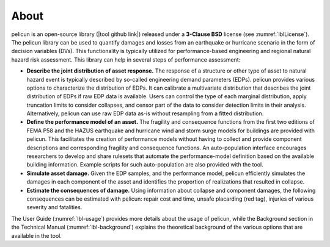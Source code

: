 .. _lblAbout:

******
About
******

pelicun is an open-source library (|tool github link|) released under a **3-Clause BSD** license (see :numref:`lblLicense`). The pelicun library can be used to quantify damages and losses from an earthquake or hurricane scenario in the form of decision variables (DVs). This functionality is typically utilized for performance-based engineering and regional natural hazard risk assessment. This library can help in several steps of performance assessment:

* **Describe the joint distribution of asset response.** The response of a structure or other type of asset to natural hazard event is typically described by so-called engineering demand parameters (EDPs). pelicun provides various options to characterize the distribution of EDPs. It can calibrate a multivariate distribution that describes the joint distribution of EDPs if raw EDP data is available. Users can control the type of each marginal distribution, apply truncation limits to consider collapses, and censor part of the data to consider detection limits in their analysis. Alternatively, pelicun can use raw EDP data as-is without resampling from a fitted distribution.

* **Define the performance model of an asset.** The fragility and consequence functions from the first two editions of FEMA P58 and the HAZUS earthquake and hurricane wind and storm surge models for buildings are provided with pelicun. This facilitates the creation of performance models without having to collect and provide component descriptions and corresponding fragility and consequence functions. An auto-population interface encourages researchers to develop and share rulesets that automate the performance-model definition based on the available building information. Example scripts for such auto-population are also provided with the tool.

* **Simulate asset damage.** Given the EDP samples, and the performance model, pelicun efficiently simulates the damages in each component of the asset and identifies the proportion of realizations that resulted in collapse.

* **Estimate the consequences of damage.** Using information about collapse and component damages, the following consequences can be estimated with pelicun: repair cost and time, unsafe placarding (red tag), injuries of various severity and fatalities.

The User Guide (:numref:`lbl-usage`) provides more details about the usage of pelicun, while the Background section in the Technical Manual (:numref:`lbl-background`) explains the theoretical background of the various options that are available in the tool.